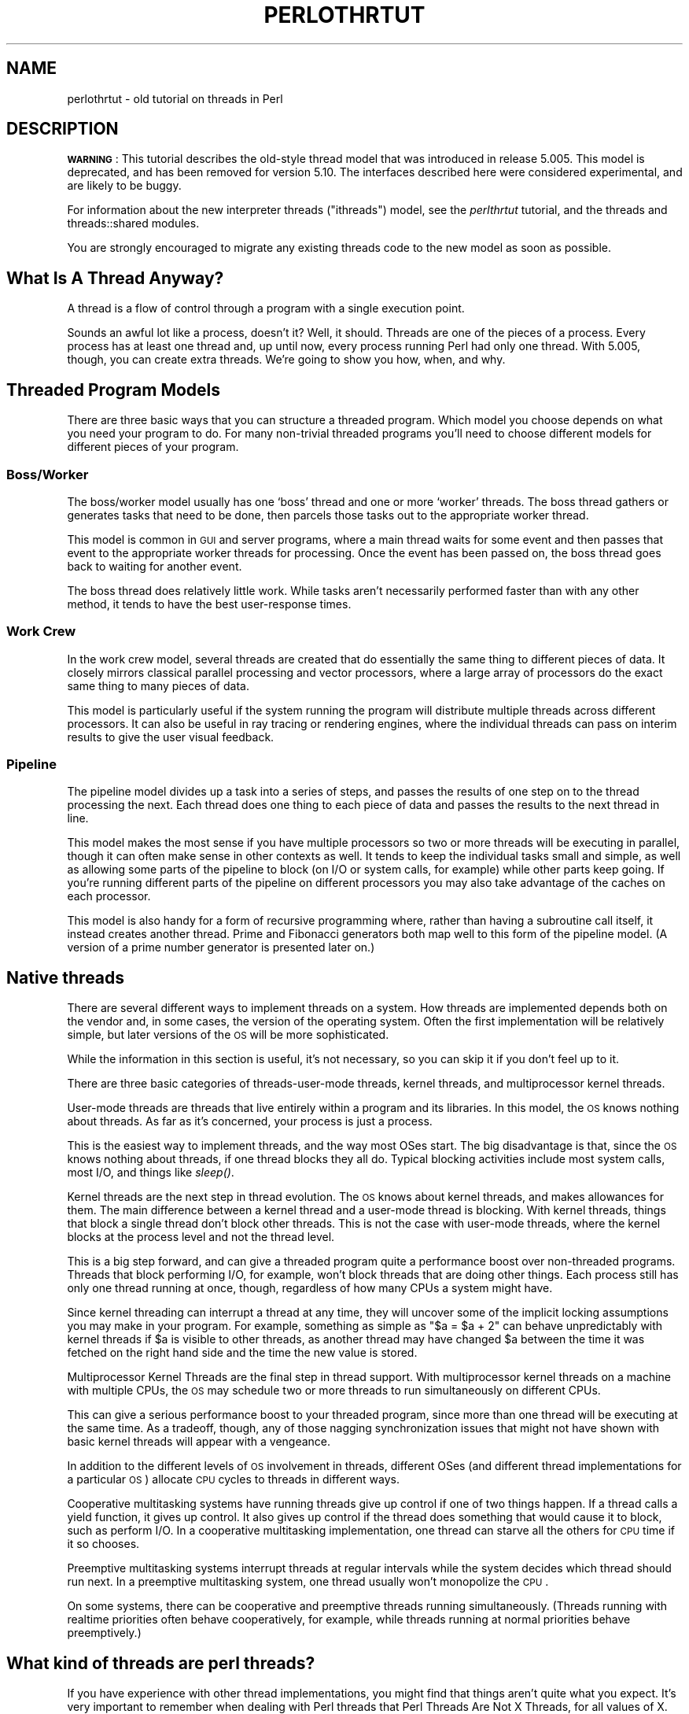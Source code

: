 .\" Automatically generated by Pod::Man 2.22 (Pod::Simple 3.07)
.\"
.\" Standard preamble:
.\" ========================================================================
.de Sp \" Vertical space (when we can't use .PP)
.if t .sp .5v
.if n .sp
..
.de Vb \" Begin verbatim text
.ft CW
.nf
.ne \\$1
..
.de Ve \" End verbatim text
.ft R
.fi
..
.\" Set up some character translations and predefined strings.  \*(-- will
.\" give an unbreakable dash, \*(PI will give pi, \*(L" will give a left
.\" double quote, and \*(R" will give a right double quote.  \*(C+ will
.\" give a nicer C++.  Capital omega is used to do unbreakable dashes and
.\" therefore won't be available.  \*(C` and \*(C' expand to `' in nroff,
.\" nothing in troff, for use with C<>.
.tr \(*W-
.ds C+ C\v'-.1v'\h'-1p'\s-2+\h'-1p'+\s0\v'.1v'\h'-1p'
.ie n \{\
.    ds -- \(*W-
.    ds PI pi
.    if (\n(.H=4u)&(1m=24u) .ds -- \(*W\h'-12u'\(*W\h'-12u'-\" diablo 10 pitch
.    if (\n(.H=4u)&(1m=20u) .ds -- \(*W\h'-12u'\(*W\h'-8u'-\"  diablo 12 pitch
.    ds L" ""
.    ds R" ""
.    ds C` ""
.    ds C' ""
'br\}
.el\{\
.    ds -- \|\(em\|
.    ds PI \(*p
.    ds L" ``
.    ds R" ''
'br\}
.\"
.\" Escape single quotes in literal strings from groff's Unicode transform.
.ie \n(.g .ds Aq \(aq
.el       .ds Aq '
.\"
.\" If the F register is turned on, we'll generate index entries on stderr for
.\" titles (.TH), headers (.SH), subsections (.SS), items (.Ip), and index
.\" entries marked with X<> in POD.  Of course, you'll have to process the
.\" output yourself in some meaningful fashion.
.ie \nF \{\
.    de IX
.    tm Index:\\$1\t\\n%\t"\\$2"
..
.    nr % 0
.    rr F
.\}
.el \{\
.    de IX
..
.\}
.\"
.\" Accent mark definitions (@(#)ms.acc 1.5 88/02/08 SMI; from UCB 4.2).
.\" Fear.  Run.  Save yourself.  No user-serviceable parts.
.    \" fudge factors for nroff and troff
.if n \{\
.    ds #H 0
.    ds #V .8m
.    ds #F .3m
.    ds #[ \f1
.    ds #] \fP
.\}
.if t \{\
.    ds #H ((1u-(\\\\n(.fu%2u))*.13m)
.    ds #V .6m
.    ds #F 0
.    ds #[ \&
.    ds #] \&
.\}
.    \" simple accents for nroff and troff
.if n \{\
.    ds ' \&
.    ds ` \&
.    ds ^ \&
.    ds , \&
.    ds ~ ~
.    ds /
.\}
.if t \{\
.    ds ' \\k:\h'-(\\n(.wu*8/10-\*(#H)'\'\h"|\\n:u"
.    ds ` \\k:\h'-(\\n(.wu*8/10-\*(#H)'\`\h'|\\n:u'
.    ds ^ \\k:\h'-(\\n(.wu*10/11-\*(#H)'^\h'|\\n:u'
.    ds , \\k:\h'-(\\n(.wu*8/10)',\h'|\\n:u'
.    ds ~ \\k:\h'-(\\n(.wu-\*(#H-.1m)'~\h'|\\n:u'
.    ds / \\k:\h'-(\\n(.wu*8/10-\*(#H)'\z\(sl\h'|\\n:u'
.\}
.    \" troff and (daisy-wheel) nroff accents
.ds : \\k:\h'-(\\n(.wu*8/10-\*(#H+.1m+\*(#F)'\v'-\*(#V'\z.\h'.2m+\*(#F'.\h'|\\n:u'\v'\*(#V'
.ds 8 \h'\*(#H'\(*b\h'-\*(#H'
.ds o \\k:\h'-(\\n(.wu+\w'\(de'u-\*(#H)/2u'\v'-.3n'\*(#[\z\(de\v'.3n'\h'|\\n:u'\*(#]
.ds d- \h'\*(#H'\(pd\h'-\w'~'u'\v'-.25m'\f2\(hy\fP\v'.25m'\h'-\*(#H'
.ds D- D\\k:\h'-\w'D'u'\v'-.11m'\z\(hy\v'.11m'\h'|\\n:u'
.ds th \*(#[\v'.3m'\s+1I\s-1\v'-.3m'\h'-(\w'I'u*2/3)'\s-1o\s+1\*(#]
.ds Th \*(#[\s+2I\s-2\h'-\w'I'u*3/5'\v'-.3m'o\v'.3m'\*(#]
.ds ae a\h'-(\w'a'u*4/10)'e
.ds Ae A\h'-(\w'A'u*4/10)'E
.    \" corrections for vroff
.if v .ds ~ \\k:\h'-(\\n(.wu*9/10-\*(#H)'\s-2\u~\d\s+2\h'|\\n:u'
.if v .ds ^ \\k:\h'-(\\n(.wu*10/11-\*(#H)'\v'-.4m'^\v'.4m'\h'|\\n:u'
.    \" for low resolution devices (crt and lpr)
.if \n(.H>23 .if \n(.V>19 \
\{\
.    ds : e
.    ds 8 ss
.    ds o a
.    ds d- d\h'-1'\(ga
.    ds D- D\h'-1'\(hy
.    ds th \o'bp'
.    ds Th \o'LP'
.    ds ae ae
.    ds Ae AE
.\}
.rm #[ #] #H #V #F C
.\" ========================================================================
.\"
.IX Title "PERLOTHRTUT 1"
.TH PERLOTHRTUT 1 "2009-04-12" "perl v5.10.1" "Perl Programmers Reference Guide"
.\" For nroff, turn off justification.  Always turn off hyphenation; it makes
.\" way too many mistakes in technical documents.
.if n .ad l
.nh
.SH "NAME"
perlothrtut \- old tutorial on threads in Perl
.SH "DESCRIPTION"
.IX Header "DESCRIPTION"
\&\fB\s-1WARNING\s0\fR:
This tutorial describes the old-style thread model that was introduced in
release 5.005. This model is deprecated, and has been removed
for version 5.10. The interfaces described here were considered
experimental, and are likely to be buggy.
.PP
For information about the new interpreter threads (\*(L"ithreads\*(R") model, see
the \fIperlthrtut\fR tutorial, and the threads and threads::shared
modules.
.PP
You are strongly encouraged to migrate any existing threads code to the
new model as soon as possible.
.SH "What Is A Thread Anyway?"
.IX Header "What Is A Thread Anyway?"
A thread is a flow of control through a program with a single
execution point.
.PP
Sounds an awful lot like a process, doesn't it? Well, it should.
Threads are one of the pieces of a process.  Every process has at least
one thread and, up until now, every process running Perl had only one
thread.  With 5.005, though, you can create extra threads.  We're going
to show you how, when, and why.
.SH "Threaded Program Models"
.IX Header "Threaded Program Models"
There are three basic ways that you can structure a threaded
program.  Which model you choose depends on what you need your program
to do.  For many non-trivial threaded programs you'll need to choose
different models for different pieces of your program.
.SS "Boss/Worker"
.IX Subsection "Boss/Worker"
The boss/worker model usually has one `boss' thread and one or more
`worker' threads.  The boss thread gathers or generates tasks that need
to be done, then parcels those tasks out to the appropriate worker
thread.
.PP
This model is common in \s-1GUI\s0 and server programs, where a main thread
waits for some event and then passes that event to the appropriate
worker threads for processing.  Once the event has been passed on, the
boss thread goes back to waiting for another event.
.PP
The boss thread does relatively little work.  While tasks aren't
necessarily performed faster than with any other method, it tends to
have the best user-response times.
.SS "Work Crew"
.IX Subsection "Work Crew"
In the work crew model, several threads are created that do
essentially the same thing to different pieces of data.  It closely
mirrors classical parallel processing and vector processors, where a
large array of processors do the exact same thing to many pieces of
data.
.PP
This model is particularly useful if the system running the program
will distribute multiple threads across different processors.  It can
also be useful in ray tracing or rendering engines, where the
individual threads can pass on interim results to give the user visual
feedback.
.SS "Pipeline"
.IX Subsection "Pipeline"
The pipeline model divides up a task into a series of steps, and
passes the results of one step on to the thread processing the
next.  Each thread does one thing to each piece of data and passes the
results to the next thread in line.
.PP
This model makes the most sense if you have multiple processors so two
or more threads will be executing in parallel, though it can often
make sense in other contexts as well.  It tends to keep the individual
tasks small and simple, as well as allowing some parts of the pipeline
to block (on I/O or system calls, for example) while other parts keep
going.  If you're running different parts of the pipeline on different
processors you may also take advantage of the caches on each
processor.
.PP
This model is also handy for a form of recursive programming where,
rather than having a subroutine call itself, it instead creates
another thread.  Prime and Fibonacci generators both map well to this
form of the pipeline model. (A version of a prime number generator is
presented later on.)
.SH "Native threads"
.IX Header "Native threads"
There are several different ways to implement threads on a system.  How
threads are implemented depends both on the vendor and, in some cases,
the version of the operating system.  Often the first implementation
will be relatively simple, but later versions of the \s-1OS\s0 will be more
sophisticated.
.PP
While the information in this section is useful, it's not necessary,
so you can skip it if you don't feel up to it.
.PP
There are three basic categories of threads-user-mode threads, kernel
threads, and multiprocessor kernel threads.
.PP
User-mode threads are threads that live entirely within a program and
its libraries.  In this model, the \s-1OS\s0 knows nothing about threads.  As
far as it's concerned, your process is just a process.
.PP
This is the easiest way to implement threads, and the way most OSes
start.  The big disadvantage is that, since the \s-1OS\s0 knows nothing about
threads, if one thread blocks they all do.  Typical blocking activities
include most system calls, most I/O, and things like \fIsleep()\fR.
.PP
Kernel threads are the next step in thread evolution.  The \s-1OS\s0 knows
about kernel threads, and makes allowances for them.  The main
difference between a kernel thread and a user-mode thread is
blocking.  With kernel threads, things that block a single thread don't
block other threads.  This is not the case with user-mode threads,
where the kernel blocks at the process level and not the thread level.
.PP
This is a big step forward, and can give a threaded program quite a
performance boost over non-threaded programs.  Threads that block
performing I/O, for example, won't block threads that are doing other
things.  Each process still has only one thread running at once,
though, regardless of how many CPUs a system might have.
.PP
Since kernel threading can interrupt a thread at any time, they will
uncover some of the implicit locking assumptions you may make in your
program.  For example, something as simple as \f(CW\*(C`$a = $a + 2\*(C'\fR can behave
unpredictably with kernel threads if \f(CW$a\fR is visible to other
threads, as another thread may have changed \f(CW$a\fR between the time it
was fetched on the right hand side and the time the new value is
stored.
.PP
Multiprocessor Kernel Threads are the final step in thread
support.  With multiprocessor kernel threads on a machine with multiple
CPUs, the \s-1OS\s0 may schedule two or more threads to run simultaneously on
different CPUs.
.PP
This can give a serious performance boost to your threaded program,
since more than one thread will be executing at the same time.  As a
tradeoff, though, any of those nagging synchronization issues that
might not have shown with basic kernel threads will appear with a
vengeance.
.PP
In addition to the different levels of \s-1OS\s0 involvement in threads,
different OSes (and different thread implementations for a particular
\&\s-1OS\s0) allocate \s-1CPU\s0 cycles to threads in different ways.
.PP
Cooperative multitasking systems have running threads give up control
if one of two things happen.  If a thread calls a yield function, it
gives up control.  It also gives up control if the thread does
something that would cause it to block, such as perform I/O.  In a
cooperative multitasking implementation, one thread can starve all the
others for \s-1CPU\s0 time if it so chooses.
.PP
Preemptive multitasking systems interrupt threads at regular intervals
while the system decides which thread should run next.  In a preemptive
multitasking system, one thread usually won't monopolize the \s-1CPU\s0.
.PP
On some systems, there can be cooperative and preemptive threads
running simultaneously. (Threads running with realtime priorities
often behave cooperatively, for example, while threads running at
normal priorities behave preemptively.)
.SH "What kind of threads are perl threads?"
.IX Header "What kind of threads are perl threads?"
If you have experience with other thread implementations, you might
find that things aren't quite what you expect.  It's very important to
remember when dealing with Perl threads that Perl Threads Are Not X
Threads, for all values of X.  They aren't \s-1POSIX\s0 threads, or
DecThreads, or Java's Green threads, or Win32 threads.  There are
similarities, and the broad concepts are the same, but if you start
looking for implementation details you're going to be either
disappointed or confused.  Possibly both.
.PP
This is not to say that Perl threads are completely different from
everything that's ever come before\*(--they're not.  Perl's threading
model owes a lot to other thread models, especially \s-1POSIX\s0.  Just as
Perl is not C, though, Perl threads are not \s-1POSIX\s0 threads.  So if you
find yourself looking for mutexes, or thread priorities, it's time to
step back a bit and think about what you want to do and how Perl can
do it.
.SH "Threadsafe Modules"
.IX Header "Threadsafe Modules"
The addition of threads has changed Perl's internals
substantially.  There are implications for people who write
modules\*(--especially modules with \s-1XS\s0 code or external libraries.  While
most modules won't encounter any problems, modules that aren't
explicitly tagged as thread-safe should be tested before being used in
production code.
.PP
Not all modules that you might use are thread-safe, and you should
always assume a module is unsafe unless the documentation says
otherwise.  This includes modules that are distributed as part of the
core.  Threads are a beta feature, and even some of the standard
modules aren't thread-safe.
.PP
If you're using a module that's not thread-safe for some reason, you
can protect yourself by using semaphores and lots of programming
discipline to control access to the module.  Semaphores are covered
later in the article.  Perl Threads Are Different
.SH "Thread Basics"
.IX Header "Thread Basics"
The core Thread module provides the basic functions you need to write
threaded programs.  In the following sections we'll cover the basics,
showing you what you need to do to create a threaded program.   After
that, we'll go over some of the features of the Thread module that
make threaded programming easier.
.SS "Basic Thread Support"
.IX Subsection "Basic Thread Support"
Thread support is a Perl compile-time option-it's something that's
turned on or off when Perl is built at your site, rather than when
your programs are compiled. If your Perl wasn't compiled with thread
support enabled, then any attempt to use threads will fail.
.PP
Remember that the threading support in 5.005 is in beta release, and
should be treated as such.   You should expect that it may not function
entirely properly, and the thread interface may well change some
before it is a fully supported, production release.  The beta version
shouldn't be used for mission-critical projects.  Having said that,
threaded Perl is pretty nifty, and worth a look.
.PP
Your programs can use the Config module to check whether threads are
enabled. If your program can't run without them, you can say something
like:
.PP
.Vb 1
\&  $Config{usethreads} or die "Recompile Perl with threads to run this program.";
.Ve
.PP
A possibly-threaded program using a possibly-threaded module might
have code like this:
.PP
.Vb 2
\&    use Config; 
\&    use MyMod; 
\&
\&    if ($Config{usethreads}) { 
\&        # We have threads 
\&        require MyMod_threaded; 
\&        import MyMod_threaded; 
\&    } else { 
\&        require MyMod_unthreaded; 
\&        import MyMod_unthreaded; 
\&    }
.Ve
.PP
Since code that runs both with and without threads is usually pretty
messy, it's best to isolate the thread-specific code in its own
module.  In our example above, that's what MyMod_threaded is, and it's
only imported if we're running on a threaded Perl.
.SS "Creating Threads"
.IX Subsection "Creating Threads"
The Thread package provides the tools you need to create new
threads.  Like any other module, you need to tell Perl you want to use
it; use Thread imports all the pieces you need to create basic
threads.
.PP
The simplest, straightforward way to create a thread is with \fInew()\fR:
.PP
.Vb 1
\&    use Thread; 
\&
\&    $thr = Thread\->new( \e&sub1 );
\&
\&    sub sub1 { 
\&        print "In the thread\en"; 
\&    }
.Ve
.PP
The \fInew()\fR method takes a reference to a subroutine and creates a new
thread, which starts executing in the referenced subroutine.  Control
then passes both to the subroutine and the caller.
.PP
If you need to, your program can pass parameters to the subroutine as
part of the thread startup.  Just include the list of parameters as
part of the \f(CW\*(C`Thread::new\*(C'\fR call, like this:
.PP
.Vb 5
\&    use Thread; 
\&    $Param3 = "foo"; 
\&    $thr = Thread\->new( \e&sub1, "Param 1", "Param 2", $Param3 );
\&    $thr = Thread\->new( \e&sub1, @ParamList );
\&    $thr = Thread\->new( \e&sub1, qw(Param1 Param2 $Param3) );
\&
\&    sub sub1 { 
\&        my @InboundParameters = @_; 
\&        print "In the thread\en"; 
\&        print "got parameters >", join("<>", @InboundParameters), "<\en"; 
\&    }
.Ve
.PP
The subroutine runs like a normal Perl subroutine, and the call to new
Thread returns whatever the subroutine returns.
.PP
The last example illustrates another feature of threads.  You can spawn
off several threads using the same subroutine.  Each thread executes
the same subroutine, but in a separate thread with a separate
environment and potentially separate arguments.
.PP
The other way to spawn a new thread is with \fIasync()\fR, which is a way to
spin off a chunk of code like \fIeval()\fR, but into its own thread:
.PP
.Vb 1
\&    use Thread qw(async);
\&
\&    $LineCount = 0; 
\&
\&    $thr = async { 
\&        while(<>) {$LineCount++}         
\&        print "Got $LineCount lines\en";
\&    }; 
\&
\&    print "Waiting for the linecount to end\en"; 
\&    $thr\->join; 
\&    print "All done\en";
.Ve
.PP
You'll notice we did a use Thread qw(async) in that example.  async is
not exported by default, so if you want it, you'll either need to
import it before you use it or fully qualify it as
Thread::async.  You'll also note that there's a semicolon after the
closing brace.  That's because \fIasync()\fR treats the following block as an
anonymous subroutine, so the semicolon is necessary.
.PP
Like \fIeval()\fR, the code executes in the same context as it would if it
weren't spun off.  Since both the code inside and after the async start
executing, you need to be careful with any shared resources.  Locking
and other synchronization techniques are covered later.
.SS "Giving up control"
.IX Subsection "Giving up control"
There are times when you may find it useful to have a thread
explicitly give up the \s-1CPU\s0 to another thread.  Your threading package
might not support preemptive multitasking for threads, for example, or
you may be doing something compute-intensive and want to make sure
that the user-interface thread gets called frequently.  Regardless,
there are times that you might want a thread to give up the processor.
.PP
Perl's threading package provides the \fIyield()\fR function that does
this. \fIyield()\fR is pretty straightforward, and works like this:
.PP
.Vb 10
\&    use Thread qw(yield async); 
\&    async { 
\&        my $foo = 50; 
\&        while ($foo\-\-) { print "first async\en" }
\&        yield; 
\&        $foo = 50; 
\&        while ($foo\-\-) { print "first async\en" } 
\&    }; 
\&    async { 
\&        my $foo = 50; 
\&        while ($foo\-\-) { print "second async\en" }
\&        yield; 
\&        $foo = 50; 
\&        while ($foo\-\-) { print "second async\en" } 
\&    };
.Ve
.SS "Waiting For A Thread To Exit"
.IX Subsection "Waiting For A Thread To Exit"
Since threads are also subroutines, they can return values.  To wait
for a thread to exit and extract any scalars it might return, you can
use the \fIjoin()\fR method.
.PP
.Vb 2
\&    use Thread; 
\&    $thr = Thread\->new( \e&sub1 );
\&
\&    @ReturnData = $thr\->join; 
\&    print "Thread returned @ReturnData"; 
\&
\&    sub sub1 { return "Fifty\-six", "foo", 2; }
.Ve
.PP
In the example above, the \fIjoin()\fR method returns as soon as the thread
ends.  In addition to waiting for a thread to finish and gathering up
any values that the thread might have returned, \fIjoin()\fR also performs
any \s-1OS\s0 cleanup necessary for the thread.  That cleanup might be
important, especially for long-running programs that spawn lots of
threads.  If you don't want the return values and don't want to wait
for the thread to finish, you should call the \fIdetach()\fR method
instead. \fIdetach()\fR is covered later in the article.
.SS "Errors In Threads"
.IX Subsection "Errors In Threads"
So what happens when an error occurs in a thread? Any errors that
could be caught with \fIeval()\fR are postponed until the thread is
joined.  If your program never joins, the errors appear when your
program exits.
.PP
Errors deferred until a \fIjoin()\fR can be caught with \fIeval()\fR:
.PP
.Vb 8
\&    use Thread qw(async); 
\&    $thr = async {$b = 3/0};   # Divide by zero error
\&    $foo = eval {$thr\->join}; 
\&    if ($@) { 
\&        print "died with error $@\en"; 
\&    } else { 
\&        print "Hey, why aren\*(Aqt you dead?\en"; 
\&    }
.Ve
.PP
\&\fIeval()\fR passes any results from the joined thread back unmodified, so
if you want the return value of the thread, this is your only chance
to get them.
.SS "Ignoring A Thread"
.IX Subsection "Ignoring A Thread"
\&\fIjoin()\fR does three things: it waits for a thread to exit, cleans up
after it, and returns any data the thread may have produced.  But what
if you're not interested in the thread's return values, and you don't
really care when the thread finishes? All you want is for the thread
to get cleaned up after when it's done.
.PP
In this case, you use the \fIdetach()\fR method.  Once a thread is detached,
it'll run until it's finished, then Perl will clean up after it
automatically.
.PP
.Vb 2
\&    use Thread; 
\&    $thr = Thread\->new( \e&sub1 ); # Spawn the thread
\&
\&    $thr\->detach; # Now we officially don\*(Aqt care any more
\&
\&    sub sub1 { 
\&        $a = 0; 
\&        while (1) { 
\&            $a++; 
\&            print "\e$a is $a\en"; 
\&            sleep 1; 
\&        } 
\&    }
.Ve
.PP
Once a thread is detached, it may not be joined, and any output that
it might have produced (if it was done and waiting for a join) is
lost.
.SH "Threads And Data"
.IX Header "Threads And Data"
Now that we've covered the basics of threads, it's time for our next
topic: data.  Threading introduces a couple of complications to data
access that non-threaded programs never need to worry about.
.SS "Shared And Unshared Data"
.IX Subsection "Shared And Unshared Data"
The single most important thing to remember when using threads is that
all threads potentially have access to all the data anywhere in your
program.  While this is true with a nonthreaded Perl program as well,
it's especially important to remember with a threaded program, since
more than one thread can be accessing this data at once.
.PP
Perl's scoping rules don't change because you're using threads.  If a
subroutine (or block, in the case of \fIasync()\fR) could see a variable if
you weren't running with threads, it can see it if you are.  This is
especially important for the subroutines that create, and makes \f(CW\*(C`my\*(C'\fR
variables even more important.  Remember\*(--if your variables aren't
lexically scoped (declared with \f(CW\*(C`my\*(C'\fR) you're probably sharing them
between threads.
.SS "Thread Pitfall: Races"
.IX Subsection "Thread Pitfall: Races"
While threads bring a new set of useful tools, they also bring a
number of pitfalls.  One pitfall is the race condition:
.PP
.Vb 4
\&    use Thread; 
\&    $a = 1; 
\&    $thr1 = Thread\->new(\e&sub1); 
\&    $thr2 = Thread\->new(\e&sub2); 
\&
\&    sleep 10; 
\&    print "$a\en";
\&
\&    sub sub1 { $foo = $a; $a = $foo + 1; }
\&    sub sub2 { $bar = $a; $a = $bar + 1; }
.Ve
.PP
What do you think \f(CW$a\fR will be? The answer, unfortunately, is \*(L"it
depends.\*(R" Both \fIsub1()\fR and \fIsub2()\fR access the global variable \f(CW$a\fR, once
to read and once to write.  Depending on factors ranging from your
thread implementation's scheduling algorithm to the phase of the moon,
\&\f(CW$a\fR can be 2 or 3.
.PP
Race conditions are caused by unsynchronized access to shared
data.  Without explicit synchronization, there's no way to be sure that
nothing has happened to the shared data between the time you access it
and the time you update it.  Even this simple code fragment has the
possibility of error:
.PP
.Vb 4
\&    use Thread qw(async); 
\&    $a = 2; 
\&    async{ $b = $a; $a = $b + 1; }; 
\&    async{ $c = $a; $a = $c + 1; };
.Ve
.PP
Two threads both access \f(CW$a\fR.  Each thread can potentially be interrupted
at any point, or be executed in any order.  At the end, \f(CW$a\fR could be 3
or 4, and both \f(CW$b\fR and \f(CW$c\fR could be 2 or 3.
.PP
Whenever your program accesses data or resources that can be accessed
by other threads, you must take steps to coordinate access or risk
data corruption and race conditions.
.SS "Controlling access: \fIlock()\fP"
.IX Subsection "Controlling access: lock()"
The \fIlock()\fR function takes a variable (or subroutine, but we'll get to
that later) and puts a lock on it.  No other thread may lock the
variable until the locking thread exits the innermost block containing
the lock.  Using \fIlock()\fR is straightforward:
.PP
.Vb 10
\&    use Thread qw(async); 
\&    $a = 4; 
\&    $thr1 = async { 
\&        $foo = 12; 
\&        { 
\&            lock ($a); # Block until we get access to $a 
\&            $b = $a; 
\&            $a = $b * $foo; 
\&        } 
\&        print "\e$foo was $foo\en";
\&    }; 
\&    $thr2 = async { 
\&        $bar = 7; 
\&        { 
\&            lock ($a); # Block until we can get access to $a
\&            $c = $a; 
\&            $a = $c * $bar; 
\&        } 
\&        print "\e$bar was $bar\en";
\&    }; 
\&    $thr1\->join; 
\&    $thr2\->join; 
\&    print "\e$a is $a\en";
.Ve
.PP
\&\fIlock()\fR blocks the thread until the variable being locked is
available.  When \fIlock()\fR returns, your thread can be sure that no other
thread can lock that variable until the innermost block containing the
lock exits.
.PP
It's important to note that locks don't prevent access to the variable
in question, only lock attempts.  This is in keeping with Perl's
longstanding tradition of courteous programming, and the advisory file
locking that \fIflock()\fR gives you.  Locked subroutines behave differently,
however.  We'll cover that later in the article.
.PP
You may lock arrays and hashes as well as scalars.  Locking an array,
though, will not block subsequent locks on array elements, just lock
attempts on the array itself.
.PP
Finally, locks are recursive, which means it's okay for a thread to
lock a variable more than once.  The lock will last until the outermost
\&\fIlock()\fR on the variable goes out of scope.
.SS "Thread Pitfall: Deadlocks"
.IX Subsection "Thread Pitfall: Deadlocks"
Locks are a handy tool to synchronize access to data.  Using them
properly is the key to safe shared data.  Unfortunately, locks aren't
without their dangers.  Consider the following code:
.PP
.Vb 10
\&    use Thread qw(async yield); 
\&    $a = 4; 
\&    $b = "foo"; 
\&    async { 
\&        lock($a); 
\&        yield; 
\&        sleep 20; 
\&        lock ($b); 
\&    }; 
\&    async { 
\&        lock($b); 
\&        yield; 
\&        sleep 20; 
\&        lock ($a); 
\&    };
.Ve
.PP
This program will probably hang until you kill it.  The only way it
won't hang is if one of the two \fIasync()\fR routines acquires both locks
first.  A guaranteed-to-hang version is more complicated, but the
principle is the same.
.PP
The first thread spawned by \fIasync()\fR will grab a lock on \f(CW$a\fR then, a
second or two later, try to grab a lock on \f(CW$b\fR.  Meanwhile, the second
thread grabs a lock on \f(CW$b\fR, then later tries to grab a lock on \f(CW$a\fR.  The
second lock attempt for both threads will block, each waiting for the
other to release its lock.
.PP
This condition is called a deadlock, and it occurs whenever two or
more threads are trying to get locks on resources that the others
own.  Each thread will block, waiting for the other to release a lock
on a resource.  That never happens, though, since the thread with the
resource is itself waiting for a lock to be released.
.PP
There are a number of ways to handle this sort of problem.  The best
way is to always have all threads acquire locks in the exact same
order.  If, for example, you lock variables \f(CW$a\fR, \f(CW$b\fR, and \f(CW$c\fR, always lock
\&\f(CW$a\fR before \f(CW$b\fR, and \f(CW$b\fR before \f(CW$c\fR.  It's also best to hold on to locks for
as short a period of time to minimize the risks of deadlock.
.SS "Queues: Passing Data Around"
.IX Subsection "Queues: Passing Data Around"
A queue is a special thread-safe object that lets you put data in one
end and take it out the other without having to worry about
synchronization issues.  They're pretty straightforward, and look like
this:
.PP
.Vb 2
\&    use Thread qw(async); 
\&    use Thread::Queue;
\&
\&    my $DataQueue = Thread::Queue\->new();
\&    $thr = async { 
\&        while ($DataElement = $DataQueue\->dequeue) { 
\&            print "Popped $DataElement off the queue\en";
\&        } 
\&    }; 
\&
\&    $DataQueue\->enqueue(12); 
\&    $DataQueue\->enqueue("A", "B", "C"); 
\&    sleep 10; 
\&    $DataQueue\->enqueue(undef);
.Ve
.PP
You create the queue with \f(CW\*(C`Thread::Queue\->new\*(C'\fR.  Then you can add
lists of scalars onto the end with \fIenqueue()\fR, and pop scalars off the
front of it with \fIdequeue()\fR.  A queue has no fixed size, and can grow as
needed to hold everything pushed on to it.
.PP
If a queue is empty, \fIdequeue()\fR blocks until another thread enqueues
something.  This makes queues ideal for event loops and other
communications between threads.
.SH "Threads And Code"
.IX Header "Threads And Code"
In addition to providing thread-safe access to data via locks and
queues, threaded Perl also provides general-purpose semaphores for
coarser synchronization than locks provide and thread-safe access to
entire subroutines.
.SS "Semaphores: Synchronizing Data Access"
.IX Subsection "Semaphores: Synchronizing Data Access"
Semaphores are a kind of generic locking mechanism.  Unlike lock, which
gets a lock on a particular scalar, Perl doesn't associate any
particular thing with a semaphore so you can use them to control
access to anything you like.  In addition, semaphores can allow more
than one thread to access a resource at once, though by default
semaphores only allow one thread access at a time.
.IP "Basic semaphores" 4
.IX Item "Basic semaphores"
Semaphores have two methods, down and up. down decrements the resource
count, while up increments it.  down calls will block if the
semaphore's current count would decrement below zero.  This program
gives a quick demonstration:
.Sp
.Vb 4
\&    use Thread qw(yield); 
\&    use Thread::Semaphore; 
\&    my $semaphore = Thread::Semaphore\->new();
\&    $GlobalVariable = 0;
\&
\&    $thr1 = Thread\->new( \e&sample_sub, 1 );
\&    $thr2 = Thread\->new( \e&sample_sub, 2 );
\&    $thr3 = Thread\->new( \e&sample_sub, 3 );
\&
\&    sub sample_sub { 
\&        my $SubNumber = shift @_; 
\&        my $TryCount = 10; 
\&        my $LocalCopy; 
\&        sleep 1; 
\&        while ($TryCount\-\-) { 
\&            $semaphore\->down; 
\&            $LocalCopy = $GlobalVariable; 
\&            print "$TryCount tries left for sub $SubNumber (\e$GlobalVariable is $GlobalVariable)\en"; 
\&            yield; 
\&            sleep 2; 
\&            $LocalCopy++; 
\&            $GlobalVariable = $LocalCopy; 
\&            $semaphore\->up; 
\&        } 
\&    }
.Ve
.Sp
The three invocations of the subroutine all operate in sync.  The
semaphore, though, makes sure that only one thread is accessing the
global variable at once.
.IP "Advanced Semaphores" 4
.IX Item "Advanced Semaphores"
By default, semaphores behave like locks, letting only one thread
\&\fIdown()\fR them at a time.  However, there are other uses for semaphores.
.Sp
Each semaphore has a counter attached to it. \fIdown()\fR decrements the
counter and \fIup()\fR increments the counter.  By default, semaphores are
created with the counter set to one, \fIdown()\fR decrements by one, and
\&\fIup()\fR increments by one.  If \fIdown()\fR attempts to decrement the counter
below zero, it blocks until the counter is large enough.  Note that
while a semaphore can be created with a starting count of zero, any
\&\fIup()\fR or \fIdown()\fR always changes the counter by at least
one. \f(CW$semaphore\fR\->\fIdown\fR\|(0) is the same as \f(CW$semaphore\fR\->\fIdown\fR\|(1).
.Sp
The question, of course, is why would you do something like this? Why
create a semaphore with a starting count that's not one, or why
decrement/increment it by more than one? The answer is resource
availability.  Many resources that you want to manage access for can be
safely used by more than one thread at once.
.Sp
For example, let's take a \s-1GUI\s0 driven program.  It has a semaphore that
it uses to synchronize access to the display, so only one thread is
ever drawing at once.  Handy, but of course you don't want any thread
to start drawing until things are properly set up.  In this case, you
can create a semaphore with a counter set to zero, and up it when
things are ready for drawing.
.Sp
Semaphores with counters greater than one are also useful for
establishing quotas.  Say, for example, that you have a number of
threads that can do I/O at once.  You don't want all the threads
reading or writing at once though, since that can potentially swamp
your I/O channels, or deplete your process' quota of filehandles.  You
can use a semaphore initialized to the number of concurrent I/O
requests (or open files) that you want at any one time, and have your
threads quietly block and unblock themselves.
.Sp
Larger increments or decrements are handy in those cases where a
thread needs to check out or return a number of resources at once.
.SS "Attributes: Restricting Access To Subroutines"
.IX Subsection "Attributes: Restricting Access To Subroutines"
In addition to synchronizing access to data or resources, you might
find it useful to synchronize access to subroutines.  You may be
accessing a singular machine resource (perhaps a vector processor), or
find it easier to serialize calls to a particular subroutine than to
have a set of locks and semaphores.
.PP
One of the additions to Perl 5.005 is subroutine attributes.  The
Thread package uses these to provide several flavors of
serialization.  It's important to remember that these attributes are
used in the compilation phase of your program so you can't change a
subroutine's behavior while your program is actually running.
.SS "Subroutine Locks"
.IX Subsection "Subroutine Locks"
The basic subroutine lock looks like this:
.PP
.Vb 2
\&    sub test_sub :locked { 
\&    }
.Ve
.PP
This ensures that only one thread will be executing this subroutine at
any one time.  Once a thread calls this subroutine, any other thread
that calls it will block until the thread in the subroutine exits
it.  A more elaborate example looks like this:
.PP
.Vb 1
\&    use Thread qw(yield); 
\&
\&    Thread\->new(\e&thread_sub, 1);
\&    Thread\->new(\e&thread_sub, 2);
\&    Thread\->new(\e&thread_sub, 3);
\&    Thread\->new(\e&thread_sub, 4);
\&
\&    sub sync_sub :locked { 
\&        my $CallingThread = shift @_; 
\&        print "In sync_sub for thread $CallingThread\en";
\&        yield; 
\&        sleep 3; 
\&        print "Leaving sync_sub for thread $CallingThread\en"; 
\&    }
\&
\&    sub thread_sub { 
\&        my $ThreadID = shift @_; 
\&        print "Thread $ThreadID calling sync_sub\en";
\&        sync_sub($ThreadID); 
\&        print "$ThreadID is done with sync_sub\en"; 
\&    }
.Ve
.PP
The \f(CW\*(C`locked\*(C'\fR attribute tells perl to lock \fIsync_sub()\fR, and if you run
this, you can see that only one thread is in it at any one time.
.SS "Methods"
.IX Subsection "Methods"
Locking an entire subroutine can sometimes be overkill, especially
when dealing with Perl objects.  When calling a method for an object,
for example, you want to serialize calls to a method, so that only one
thread will be in the subroutine for a particular object, but threads
calling that subroutine for a different object aren't blocked.  The
method attribute indicates whether the subroutine is really a method.
.PP
.Vb 1
\&    use Thread;
\&
\&    sub tester { 
\&        my $thrnum = shift @_; 
\&        my $bar = Foo\->new();
\&        foreach (1..10) {       
\&            print "$thrnum calling per_object\en"; 
\&            $bar\->per_object($thrnum);  
\&            print "$thrnum out of per_object\en"; 
\&            yield; 
\&            print "$thrnum calling one_at_a_time\en";
\&            $bar\->one_at_a_time($thrnum);       
\&            print "$thrnum out of one_at_a_time\en"; 
\&            yield; 
\&        } 
\&    }
\&
\&    foreach my $thrnum (1..10) { 
\&        Thread\->new(\e&tester, $thrnum);
\&    }
\&
\&    package Foo; 
\&    sub new { 
\&        my $class = shift @_; 
\&        return bless [@_], $class; 
\&    }
\&
\&    sub per_object :locked :method { 
\&        my ($class, $thrnum) = @_; 
\&        print "In per_object for thread $thrnum\en"; 
\&        yield; 
\&        sleep 2; 
\&        print "Exiting per_object for thread $thrnum\en"; 
\&    }
\&
\&    sub one_at_a_time :locked { 
\&        my ($class, $thrnum) = @_; 
\&        print "In one_at_a_time for thread $thrnum\en";     
\&        yield; 
\&        sleep 2; 
\&        print "Exiting one_at_a_time for thread $thrnum\en"; 
\&    }
.Ve
.PP
As you can see from the output (omitted for brevity; it's 800 lines)
all the threads can be in \fIper_object()\fR simultaneously, but only one
thread is ever in \fIone_at_a_time()\fR at once.
.SS "Locking A Subroutine"
.IX Subsection "Locking A Subroutine"
You can lock a subroutine as you would lock a variable.  Subroutine locks
work the same as specifying a \f(CW\*(C`locked\*(C'\fR attribute for the subroutine,
and block all access to the subroutine for other threads until the
lock goes out of scope.  When the subroutine isn't locked, any number
of threads can be in it at once, and getting a lock on a subroutine
doesn't affect threads already in the subroutine.  Getting a lock on a
subroutine looks like this:
.PP
.Vb 1
\&    lock(\e&sub_to_lock);
.Ve
.PP
Simple enough.  Unlike the \f(CW\*(C`locked\*(C'\fR attribute, which is a compile time
option, locking and unlocking a subroutine can be done at runtime at your
discretion.  There is some runtime penalty to using lock(\e&sub) instead
of the \f(CW\*(C`locked\*(C'\fR attribute, so make sure you're choosing the proper
method to do the locking.
.PP
You'd choose lock(\e&sub) when writing modules and code to run on both
threaded and unthreaded Perl, especially for code that will run on
5.004 or earlier Perls.  In that case, it's useful to have subroutines
that should be serialized lock themselves if they're running threaded,
like so:
.PP
.Vb 3
\&    package Foo; 
\&    use Config; 
\&    $Running_Threaded = 0;
\&
\&    BEGIN { $Running_Threaded = $Config{\*(Aqusethreads\*(Aq} }
\&
\&    sub sub1 { lock(\e&sub1) if $Running_Threaded }
.Ve
.PP
This way you can ensure single-threadedness regardless of which
version of Perl you're running.
.SH "General Thread Utility Routines"
.IX Header "General Thread Utility Routines"
We've covered the workhorse parts of Perl's threading package, and
with these tools you should be well on your way to writing threaded
code and packages.  There are a few useful little pieces that didn't
really fit in anyplace else.
.SS "What Thread Am I In?"
.IX Subsection "What Thread Am I In?"
The Thread\->self method provides your program with a way to get an
object representing the thread it's currently in.  You can use this
object in the same way as the ones returned from the thread creation.
.SS "Thread IDs"
.IX Subsection "Thread IDs"
\&\fItid()\fR is a thread object method that returns the thread \s-1ID\s0 of the
thread the object represents.  Thread IDs are integers, with the main
thread in a program being 0.  Currently Perl assigns a unique tid to
every thread ever created in your program, assigning the first thread
to be created a tid of 1, and increasing the tid by 1 for each new
thread that's created.
.SS "Are These Threads The Same?"
.IX Subsection "Are These Threads The Same?"
The \fIequal()\fR method takes two thread objects and returns true 
if the objects represent the same thread, and false if they don't.
.SS "What Threads Are Running?"
.IX Subsection "What Threads Are Running?"
Thread\->list returns a list of thread objects, one for each thread
that's currently running.  Handy for a number of things, including
cleaning up at the end of your program:
.PP
.Vb 7
\&    # Loop through all the threads 
\&    foreach $thr (Thread\->list) { 
\&        # Don\*(Aqt join the main thread or ourselves 
\&        if ($thr\->tid && !Thread::equal($thr, Thread\->self)) { 
\&            $thr\->join; 
\&        } 
\&    }
.Ve
.PP
The example above is just for illustration.  It isn't strictly
necessary to join all the threads you create, since Perl detaches all
the threads before it exits.
.SH "A Complete Example"
.IX Header "A Complete Example"
Confused yet? It's time for an example program to show some of the
things we've covered.  This program finds prime numbers using threads.
.PP
.Vb 10
\&    1  #!/usr/bin/perl \-w
\&    2  # prime\-pthread, courtesy of Tom Christiansen
\&    3
\&    4  use strict;
\&    5
\&    6  use Thread;
\&    7  use Thread::Queue;
\&    8
\&    9  my $stream = Thread::Queue\->new();
\&    10 my $kid    = Thread\->new(\e&check_num, $stream, 2);
\&    11
\&    12 for my $i ( 3 .. 1000 ) {
\&    13     $stream\->enqueue($i);
\&    14 } 
\&    15
\&    16 $stream\->enqueue(undef);
\&    17 $kid\->join();
\&    18
\&    19 sub check_num {
\&    20     my ($upstream, $cur_prime) = @_;
\&    21     my $kid;
\&    22     my $downstream = Thread::Queue\->new();
\&    23     while (my $num = $upstream\->dequeue) {
\&    24         next unless $num % $cur_prime;
\&    25         if ($kid) {
\&    26            $downstream\->enqueue($num);
\&    27                  } else {
\&    28            print "Found prime $num\en";
\&    29                $kid = Thread\->new(\e&check_num, $downstream, $num);
\&    30         }
\&    31     } 
\&    32     $downstream\->enqueue(undef) if $kid;
\&    33     $kid\->join()         if $kid;
\&    34 }
.Ve
.PP
This program uses the pipeline model to generate prime numbers.  Each
thread in the pipeline has an input queue that feeds numbers to be
checked, a prime number that it's responsible for, and an output queue
that it funnels numbers that have failed the check into.  If the thread
has a number that's failed its check and there's no child thread, then
the thread must have found a new prime number.  In that case, a new
child thread is created for that prime and stuck on the end of the
pipeline.
.PP
This probably sounds a bit more confusing than it really is, so lets
go through this program piece by piece and see what it does.  (For
those of you who might be trying to remember exactly what a prime
number is, it's a number that's only evenly divisible by itself and 1)
.PP
The bulk of the work is done by the \fIcheck_num()\fR subroutine, which
takes a reference to its input queue and a prime number that it's
responsible for.  After pulling in the input queue and the prime that
the subroutine's checking (line 20), we create a new queue (line 22)
and reserve a scalar for the thread that we're likely to create later
(line 21).
.PP
The while loop from lines 23 to line 31 grabs a scalar off the input
queue and checks against the prime this thread is responsible
for.  Line 24 checks to see if there's a remainder when we modulo the
number to be checked against our prime.  If there is one, the number
must not be evenly divisible by our prime, so we need to either pass
it on to the next thread if we've created one (line 26) or create a
new thread if we haven't.
.PP
The new thread creation is line 29.  We pass on to it a reference to
the queue we've created, and the prime number we've found.
.PP
Finally, once the loop terminates (because we got a 0 or undef in the
queue, which serves as a note to die), we pass on the notice to our
child and wait for it to exit if we've created a child (Lines 32 and
37).
.PP
Meanwhile, back in the main thread, we create a queue (line 9) and the
initial child thread (line 10), and pre-seed it with the first prime:
2.  Then we queue all the numbers from 3 to 1000 for checking (lines
12\-14), then queue a die notice (line 16) and wait for the first child
thread to terminate (line 17).  Because a child won't die until its
child has died, we know that we're done once we return from the join.
.PP
That's how it works.  It's pretty simple; as with many Perl programs,
the explanation is much longer than the program.
.SH "Conclusion"
.IX Header "Conclusion"
A complete thread tutorial could fill a book (and has, many times),
but this should get you well on your way.  The final authority on how
Perl's threads behave is the documentation bundled with the Perl
distribution, but with what we've covered in this article, you should
be well on your way to becoming a threaded Perl expert.
.SH "Bibliography"
.IX Header "Bibliography"
Here's a short bibliography courtesy of Ju\*:rgen Christoffel:
.SS "Introductory Texts"
.IX Subsection "Introductory Texts"
Birrell, Andrew D. An Introduction to Programming with
Threads. Digital Equipment Corporation, 1989, DEC-SRC Research Report
#35 online as
http://www.research.digital.com/SRC/staff/birrell/bib.html (highly
recommended)
.PP
Robbins, Kay. A., and Steven Robbins. Practical Unix Programming: A
Guide to Concurrency, Communication, and
Multithreading. Prentice-Hall, 1996.
.PP
Lewis, Bill, and Daniel J. Berg. Multithreaded Programming with
Pthreads. Prentice Hall, 1997, \s-1ISBN\s0 0\-13\-443698\-9 (a well-written
introduction to threads).
.PP
Nelson, Greg (editor). Systems Programming with Modula\-3.  Prentice
Hall, 1991, \s-1ISBN\s0 0\-13\-590464\-1.
.PP
Nichols, Bradford, Dick Buttlar, and Jacqueline Proulx Farrell.
Pthreads Programming. O'Reilly & Associates, 1996, \s-1ISBN\s0 156592\-115\-1
(covers \s-1POSIX\s0 threads).
.SS "OS-Related References"
.IX Subsection "OS-Related References"
Boykin, Joseph, David Kirschen, Alan Langerman, and Susan
LoVerso. Programming under Mach. Addison-Wesley, 1994, \s-1ISBN\s0
0\-201\-52739\-1.
.PP
Tanenbaum, Andrew S. Distributed Operating Systems. Prentice Hall,
1995, \s-1ISBN\s0 0\-13\-219908\-4 (great textbook).
.PP
Silberschatz, Abraham, and Peter B. Galvin. Operating System Concepts,
4th ed. Addison-Wesley, 1995, \s-1ISBN\s0 0\-201\-59292\-4
.SS "Other References"
.IX Subsection "Other References"
Arnold, Ken and James Gosling. The Java Programming Language, 2nd
ed. Addison-Wesley, 1998, \s-1ISBN\s0 0\-201\-31006\-6.
.PP
Le Sergent, T. and B. Berthomieu. \*(L"Incremental MultiThreaded Garbage
Collection on Virtually Shared Memory Architectures\*(R" in Memory
Management: Proc. of the International Workshop \s-1IWMM\s0 92, St. Malo,
France, September 1992, Yves Bekkers and Jacques Cohen, eds. Springer,
1992, \s-1ISBN\s0 3540\-55940\-X (real-life thread applications).
.SH "Acknowledgements"
.IX Header "Acknowledgements"
Thanks (in no particular order) to Chaim Frenkel, Steve Fink, Gurusamy
Sarathy, Ilya Zakharevich, Benjamin Sugars, Ju\*:rgen Christoffel, Joshua
Pritikin, and Alan Burlison, for their help in reality-checking and
polishing this article.  Big thanks to Tom Christiansen for his rewrite
of the prime number generator.
.SH "AUTHOR"
.IX Header "AUTHOR"
Dan Sugalski <sugalskd@ous.edu>
.SH "Copyrights"
.IX Header "Copyrights"
This article originally appeared in The Perl Journal #10, and is
copyright 1998 The Perl Journal. It appears courtesy of Jon Orwant and
The Perl Journal.  This document may be distributed under the same terms
as Perl itself.
